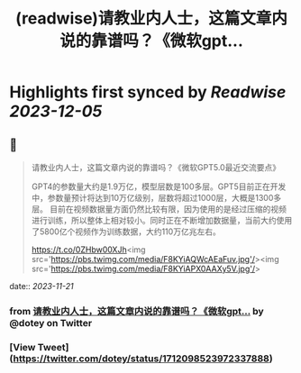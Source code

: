 :PROPERTIES:
:title: (readwise)请教业内人士，这篇文章内说的靠谱吗？《微软gpt...
:END:

:PROPERTIES:
:author: [[dotey on Twitter]]
:full-title: "请教业内人士，这篇文章内说的靠谱吗？《微软gpt..."
:category: [[tweets]]
:url: https://twitter.com/dotey/status/1712098523972337888
:image-url: https://pbs.twimg.com/profile_images/1715920466358194176/O1xdg3kz.jpg
:END:

* Highlights first synced by [[Readwise]] [[2023-12-05]]
** 📌
#+BEGIN_QUOTE
请教业内人士，这篇文章内说的靠谱吗？《微软GPT5.0最近交流要点》

GPT4的参数量大约是1.9万亿，模型层数是100多层。GPT5目前正在开发中，参数量预计将达到10万亿级别，层数将超过1000层，大概是1300多层。
目前在视频数据量方面仍然比较有限，因为使用的是经过压缩的视频进行训练，所以整体上相对较小。同时正在不断增加数据量，当前大约使用了5800亿个视频作为训练数据，大约110万亿兆左右。

https://t.co/0ZHbw00XJh<img src='https://pbs.twimg.com/media/F8KYiAQWcAEaFuv.jpg'/><img src='https://pbs.twimg.com/media/F8KYiAPX0AAXy5V.jpg'/> 
#+END_QUOTE
    date:: [[2023-11-21]]
*** from _请教业内人士，这篇文章内说的靠谱吗？《微软gpt..._ by @dotey on Twitter
*** [View Tweet](https://twitter.com/dotey/status/1712098523972337888)